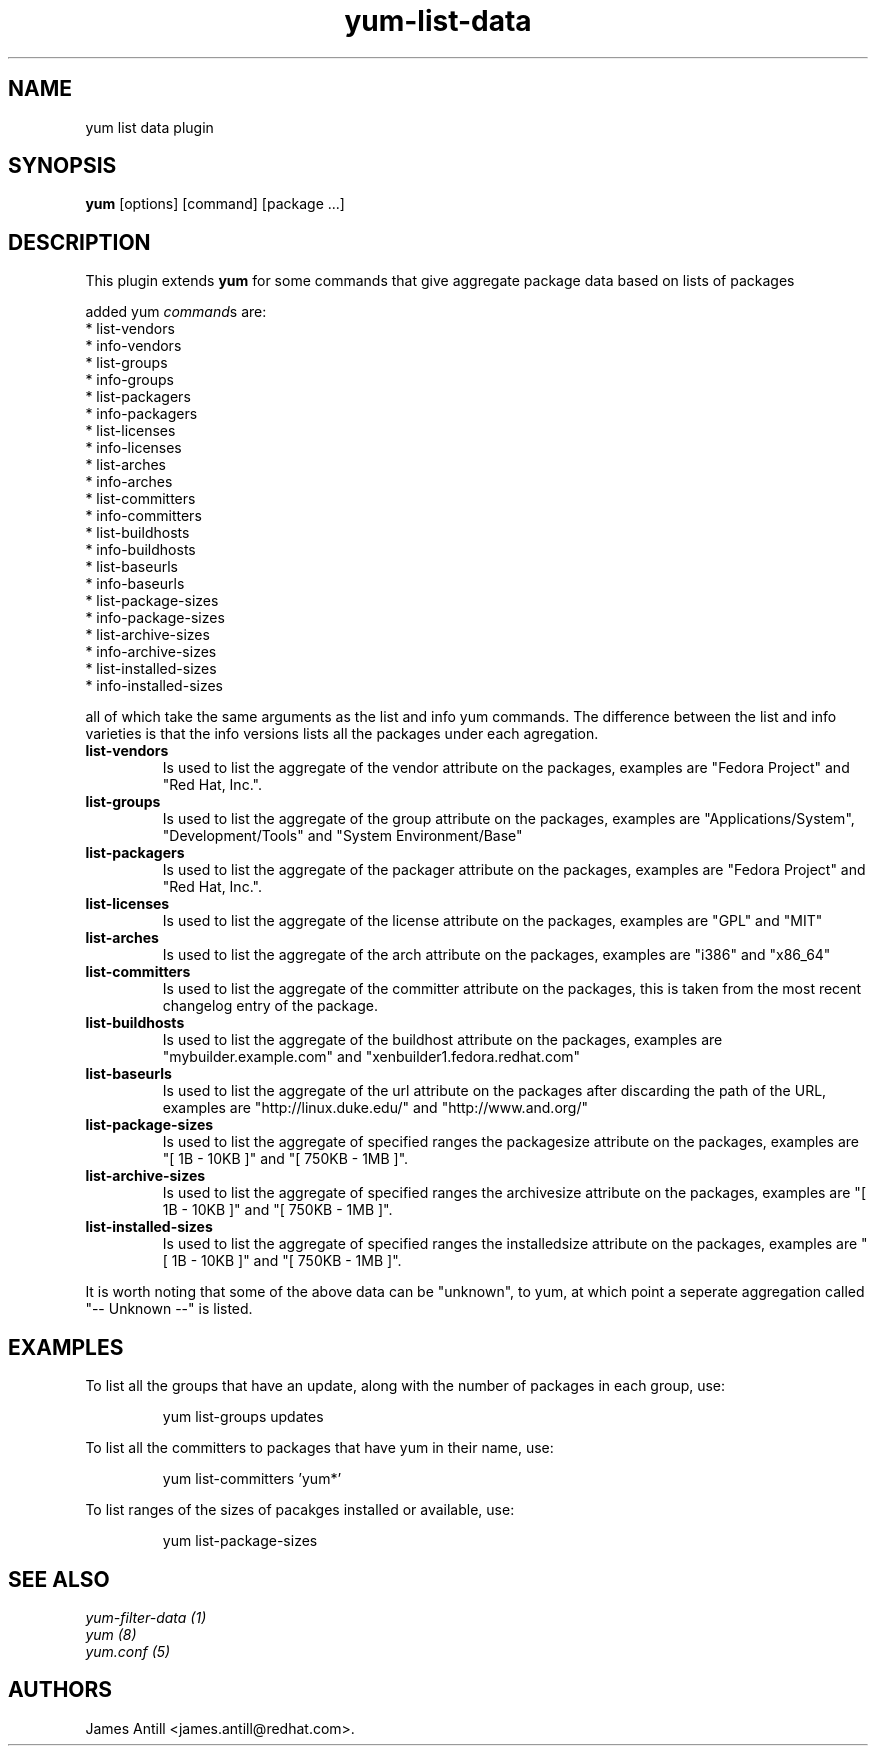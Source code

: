 .\" yum list-data plugin
.TH "yum-list-data" "1" "2008 Feb 4" "James Antill" ""
.SH "NAME"
yum list data plugin
.SH "SYNOPSIS"
\fByum\fP [options] [command] [package ...]
.SH "DESCRIPTION"
.PP 
This plugin extends \fByum\fP for some commands that give aggregate package data based on lists of packages
.PP 
added yum \fIcommand\fPs are:
.br 
.I \fR * list-vendors
.br 
.I \fR * info-vendors
.br 
.I \fR * list-groups
.br 
.I \fR * info-groups
.br 
.I \fR * list-packagers
.br 
.I \fR * info-packagers
.br 
.I \fR * list-licenses
.br 
.I \fR * info-licenses
.br 
.I \fR * list-arches
.br 
.I \fR * info-arches
.br 
.I \fR * list-committers
.br 
.I \fR * info-committers
.br 
.I \fR * list-buildhosts
.br 
.I \fR * info-buildhosts
.br 
.I \fR * list-baseurls
.br 
.I \fR * info-baseurls
.br 
.I \fR * list-package-sizes
.br 
.I \fR * info-package-sizes
.br 
.I \fR * list-archive-sizes
.br 
.I \fR * info-archive-sizes
.br 
.I \fR * list-installed-sizes
.br 
.I \fR * info-installed-sizes
.br 
.PP 
all of which take the same arguments as the list and info yum commands. The
difference between the list and info varieties is that the info versions lists
all the packages under each agregation.
.PP
.br 
.br 
.PP 
.IP "\fBlist-vendors\fP" "\fBinfo-vendors\fP"
Is used to list the aggregate of the vendor attribute on the packages, examples
are "Fedora Project" and "Red Hat, Inc.".
.IP
.IP "\fBlist-groups\fP" "\fBinfo-groups\fP"
Is used to list the aggregate of the group attribute on the packages, examples
are "Applications/System", "Development/Tools" and "System Environment/Base"
.IP
.IP "\fBlist-packagers\fP" "\fBinfo-packagers\fP"
Is used to list the aggregate of the packager attribute on the packages,
examples are "Fedora Project" and "Red Hat, Inc.".
.IP
.IP "\fBlist-licenses\fP" "\fBinfo-licenses\fP"
Is used to list the aggregate of the license attribute on the packages,
examples are "GPL" and "MIT"
.IP
.IP "\fBlist-arches\fP" "\fBinfo-arches\fP"
Is used to list the aggregate of the arch attribute on the packages,
examples are "i386" and "x86_64"
.IP
.IP "\fBlist-committers\fP" "\fBinfo-committers\fP"
Is used to list the aggregate of the committer attribute on the packages, this
is taken from the most recent changelog entry of the package.
.IP
.IP "\fBlist-buildhosts\fP" "\fBinfo-buildhosts\fP"
Is used to list the aggregate of the buildhost attribute on the packages,
examples are "mybuilder.example.com" and "xenbuilder1.fedora.redhat.com"
.IP
.IP "\fBlist-baseurls\fP" "\fBinfo-baseurls\fP"
Is used to list the aggregate of the url attribute on the packages after
discarding the path of the URL, examples are "http://linux.duke.edu/" and
"http://www.and.org/"
.IP
.IP "\fBlist-package-sizes\fP" "\fBinfo-package-sizes\fP"
Is used to list the aggregate of specified ranges the packagesize attribute on
the packages, examples are "[    1B -  10KB ]" and "[ 750KB -   1MB ]".
.IP
.IP "\fBlist-archive-sizes\fP" "\fBinfo-archive-sizes\fP"
Is used to list the aggregate of specified ranges the archivesize attribute on
the packages, examples are "[    1B -  10KB ]" and "[ 750KB -   1MB ]".
.IP
.IP "\fBlist-installed-sizes\fP" "\fBinfo-installed-sizes\fP"
Is used to list the aggregate of specified ranges the installedsize attribute on
the packages, examples are "[    1B -  10KB ]" and "[ 750KB -   1MB ]".
.IP
.PP 
It is worth noting that some of the above data can be "unknown", to yum, at
which point a seperate aggregation called "-- Unknown --" is listed.
.SH "EXAMPLES"
.PP
To list all the groups that have an update, along with the number of packages in each group, use:
.IP
yum list-groups updates
.PP
To list all the committers to packages that have yum in their name, use:
.IP
yum list-committers 'yum*'
.PP
To list ranges of the sizes of pacakges installed or available, use:
.IP
yum list-package-sizes


.SH "SEE ALSO"
.nf
.I yum-filter-data (1)
.I yum (8)
.I yum.conf (5)
.fi

.SH "AUTHORS"
.nf
James Antill <james.antill@redhat.com>.
.fi
